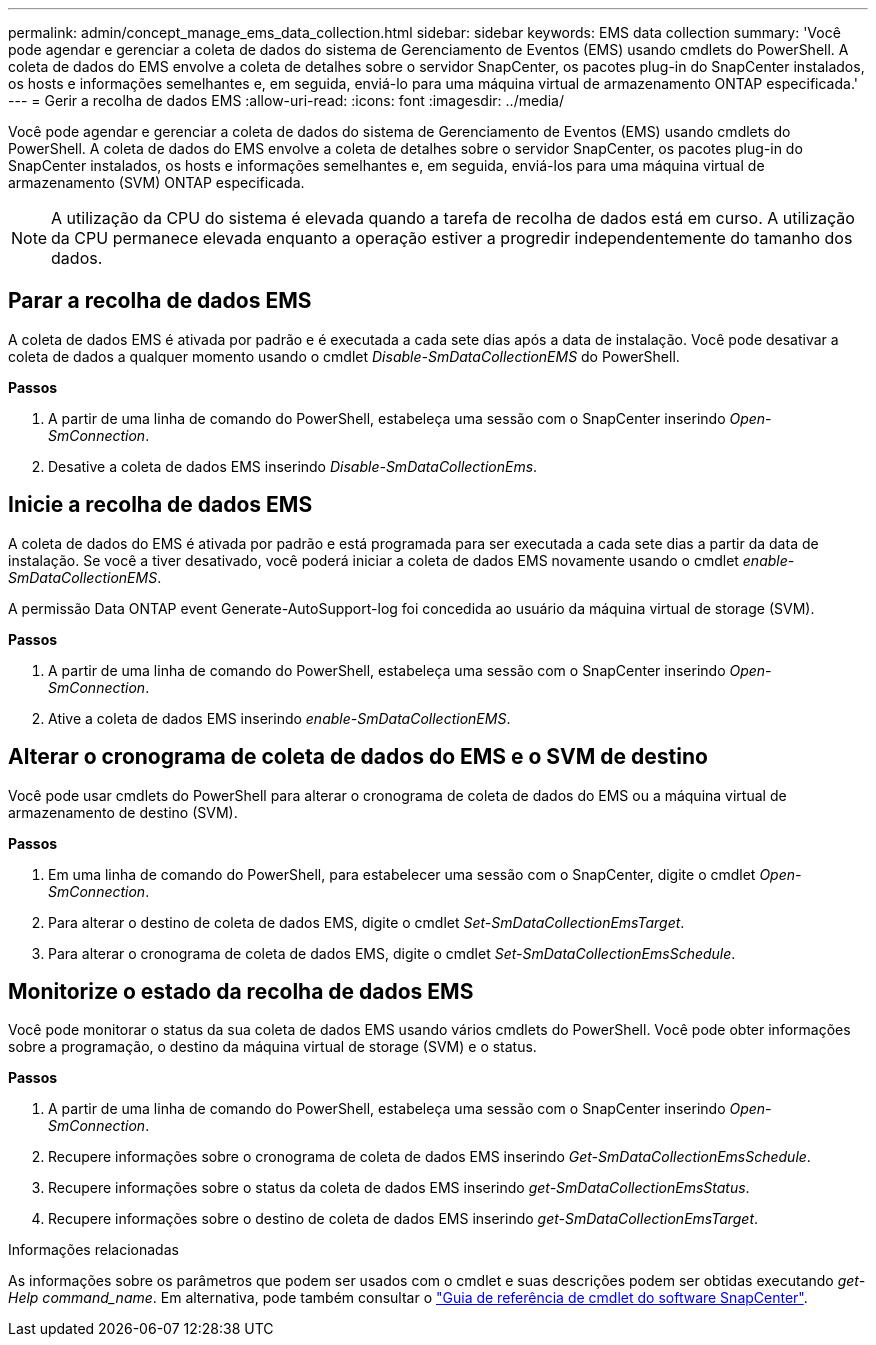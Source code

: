 ---
permalink: admin/concept_manage_ems_data_collection.html 
sidebar: sidebar 
keywords: EMS data collection 
summary: 'Você pode agendar e gerenciar a coleta de dados do sistema de Gerenciamento de Eventos (EMS) usando cmdlets do PowerShell. A coleta de dados do EMS envolve a coleta de detalhes sobre o servidor SnapCenter, os pacotes plug-in do SnapCenter instalados, os hosts e informações semelhantes e, em seguida, enviá-lo para uma máquina virtual de armazenamento ONTAP especificada.' 
---
= Gerir a recolha de dados EMS
:allow-uri-read: 
:icons: font
:imagesdir: ../media/


[role="lead"]
Você pode agendar e gerenciar a coleta de dados do sistema de Gerenciamento de Eventos (EMS) usando cmdlets do PowerShell. A coleta de dados do EMS envolve a coleta de detalhes sobre o servidor SnapCenter, os pacotes plug-in do SnapCenter instalados, os hosts e informações semelhantes e, em seguida, enviá-los para uma máquina virtual de armazenamento (SVM) ONTAP especificada.


NOTE: A utilização da CPU do sistema é elevada quando a tarefa de recolha de dados está em curso. A utilização da CPU permanece elevada enquanto a operação estiver a progredir independentemente do tamanho dos dados.



== Parar a recolha de dados EMS

A coleta de dados EMS é ativada por padrão e é executada a cada sete dias após a data de instalação. Você pode desativar a coleta de dados a qualquer momento usando o cmdlet _Disable-SmDataCollectionEMS_ do PowerShell.

*Passos*

. A partir de uma linha de comando do PowerShell, estabeleça uma sessão com o SnapCenter inserindo _Open-SmConnection_.
. Desative a coleta de dados EMS inserindo _Disable-SmDataCollectionEms_.




== Inicie a recolha de dados EMS

A coleta de dados do EMS é ativada por padrão e está programada para ser executada a cada sete dias a partir da data de instalação. Se você a tiver desativado, você poderá iniciar a coleta de dados EMS novamente usando o cmdlet _enable-SmDataCollectionEMS_.

A permissão Data ONTAP event Generate-AutoSupport-log foi concedida ao usuário da máquina virtual de storage (SVM).

*Passos*

. A partir de uma linha de comando do PowerShell, estabeleça uma sessão com o SnapCenter inserindo _Open-SmConnection_.
. Ative a coleta de dados EMS inserindo _enable-SmDataCollectionEMS_.




== Alterar o cronograma de coleta de dados do EMS e o SVM de destino

Você pode usar cmdlets do PowerShell para alterar o cronograma de coleta de dados do EMS ou a máquina virtual de armazenamento de destino (SVM).

*Passos*

. Em uma linha de comando do PowerShell, para estabelecer uma sessão com o SnapCenter, digite o cmdlet _Open-SmConnection_.
. Para alterar o destino de coleta de dados EMS, digite o cmdlet _Set-SmDataCollectionEmsTarget_.
. Para alterar o cronograma de coleta de dados EMS, digite o cmdlet _Set-SmDataCollectionEmsSchedule_.




== Monitorize o estado da recolha de dados EMS

Você pode monitorar o status da sua coleta de dados EMS usando vários cmdlets do PowerShell. Você pode obter informações sobre a programação, o destino da máquina virtual de storage (SVM) e o status.

*Passos*

. A partir de uma linha de comando do PowerShell, estabeleça uma sessão com o SnapCenter inserindo _Open-SmConnection_.
. Recupere informações sobre o cronograma de coleta de dados EMS inserindo _Get-SmDataCollectionEmsSchedule_.
. Recupere informações sobre o status da coleta de dados EMS inserindo _get-SmDataCollectionEmsStatus_.
. Recupere informações sobre o destino de coleta de dados EMS inserindo _get-SmDataCollectionEmsTarget_.


.Informações relacionadas
As informações sobre os parâmetros que podem ser usados com o cmdlet e suas descrições podem ser obtidas executando _get-Help command_name_. Em alternativa, pode também consultar o https://docs.netapp.com/us-en/snapcenter-cmdlets-50/index.html["Guia de referência de cmdlet do software SnapCenter"^].
